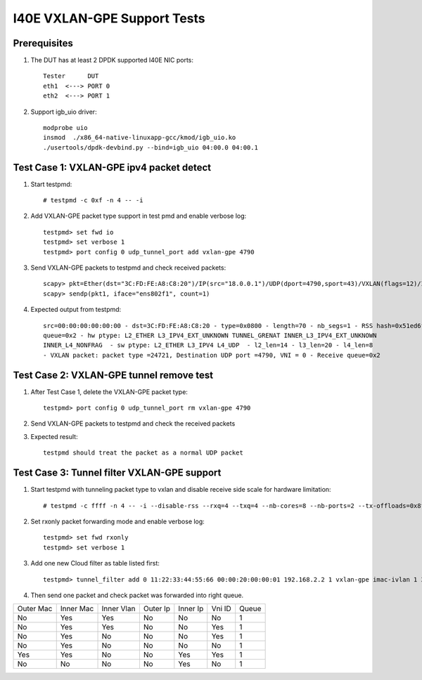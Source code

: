 .. Copyright (c) <2019> Intel Corporation
    All rights reserved.

    Redistribution and use in source and binary forms, with or without
    modification, are permitted provided that the following conditions
    are met:

    - Redistributions of source code must retain the above copyright
        notice, this list of conditions and the following disclaimer.

    - Redistributions in binary form must reproduce the above copyright
        notice, this list of conditions and the following disclaimer in
        the documentation and/or other materials provided with the
        distribution.

    - Neither the name of Intel Corporation nor the names of its
        contributors may be used to endorse or promote products derived
        from this software without specific prior written permission.

    THIS SOFTWARE IS PROVIDED BY THE COPYRIGHT HOLDERS AND CONTRIBUTORS
    "AS IS" AND ANY EXPRESS OR IMPLIED WARRANTIES, INCLUDING, BUT NOT
    LIMITED TO, THE IMPLIED WARRANTIES OF MERCHANTABILITY AND FITNESS
    FOR A PARTICULAR PURPOSE ARE DISCLAIMED. IN NO EVENT SHALL THE
    COPYRIGHT OWNER OR CONTRIBUTORS BE LIABLE FOR ANY DIRECT, INDIRECT,
    INCIDENTAL, SPECIAL, EXEMPLARY, OR CONSEQUENTIAL DAMAGES
    (INCLUDING, BUT NOT LIMITED TO, PROCUREMENT OF SUBSTITUTE GOODS OR
    SERVICES; LOSS OF USE, DATA, OR PROFITS; OR BUSINESS INTERRUPTION)
    HOWEVER CAUSED AND ON ANY THEORY OF LIABILITY, WHETHER IN CONTRACT,
    STRICT LIABILITY, OR TORT (INCLUDING NEGLIGENCE OR OTHERWISE)
    ARISING IN ANY WAY OUT OF THE USE OF THIS SOFTWARE, EVEN IF ADVISED
    OF THE POSSIBILITY OF SUCH DAMAGE.

============================
I40E VXLAN-GPE Support Tests
============================

Prerequisites
=============

1. The DUT has at least 2 DPDK supported I40E NIC ports::

    Tester      DUT
    eth1  <---> PORT 0
    eth2  <---> PORT 1

2. Support igb_uio driver::

    modprobe uio
    insmod  ./x86_64-native-linuxapp-gcc/kmod/igb_uio.ko
    ./usertools/dpdk-devbind.py --bind=igb_uio 04:00.0 04:00.1

Test Case 1: VXLAN-GPE ipv4 packet detect
=========================================
1. Start testpmd::

    # testpmd -c 0xf -n 4 -- -i

2. Add VXLAN-GPE packet type support in test pmd and enable verbose log::

    testpmd> set fwd io
    testpmd> set verbose 1
    testpmd> port config 0 udp_tunnel_port add vxlan-gpe 4790

3. Send VXLAN-GPE packets to testpmd and check received packets::

    scapy> pkt=Ether(dst="3C:FD:FE:A8:C8:20")/IP(src="18.0.0.1")/UDP(dport=4790,sport=43)/VXLAN(flags=12)/IP(src="10.0.0.1")
    scapy> sendp(pkt1, iface="ens802f1", count=1)

4. Expected output from testpmd::

    src=00:00:00:00:00:00 - dst=3C:FD:FE:A8:C8:20 - type=0x0800 - length=70 - nb_segs=1 - RSS hash=0x51ed6fc5 - RSS
    queue=0x2 - hw ptype: L2_ETHER L3_IPV4_EXT_UNKNOWN TUNNEL_GRENAT INNER_L3_IPV4_EXT_UNKNOWN
    INNER_L4_NONFRAG  - sw ptype: L2_ETHER L3_IPV4 L4_UDP  - l2_len=14 - l3_len=20 - l4_len=8
    - VXLAN packet: packet type =24721, Destination UDP port =4790, VNI = 0 - Receive queue=0x2

Test Case 2: VXLAN-GPE tunnel remove test
=========================================
1. After Test Case 1, delete the VXLAN-GPE packet type::

    testpmd> port config 0 udp_tunnel_port rm vxlan-gpe 4790

2. Send VXLAN-GPE packets to testpmd and check the received packets

3. Expected result::

    testpmd should treat the packet as a normal UDP packet

Test Case 3: Tunnel filter VXLAN-GPE support
============================================
1. Start testpmd with tunneling packet type to vxlan and disable receive side
   scale for hardware limitation::

    # testpmd -c ffff -n 4 -- -i --disable-rss --rxq=4 --txq=4 --nb-cores=8 --nb-ports=2 --tx-offloads=0x8fff

2. Set rxonly packet forwarding mode and enable verbose log::

    testpmd> set fwd rxonly
    testpmd> set verbose 1

3. Add one new Cloud filter as table listed first::

    testpmd> tunnel_filter add 0 11:22:33:44:55:66 00:00:20:00:00:01 192.168.2.2 1 vxlan-gpe imac-ivlan 1 3

4. Then send one packet and check packet was forwarded into right queue.

+------------+------------+------------+----------+----------+--------+-------+
| Outer Mac  | Inner Mac  | Inner Vlan | Outer Ip | Inner Ip | Vni ID | Queue |
+------------+------------+------------+----------+----------+--------+-------+
| No         | Yes        | Yes        | No       | No       | No     | 1     |
+------------+------------+------------+----------+----------+--------+-------+
| No         | Yes        | Yes        | No       | No       | Yes    | 1     |
+------------+------------+------------+----------+----------+--------+-------+
| No         | Yes        | No         | No       | No       | Yes    | 1     |
+------------+------------+------------+----------+----------+--------+-------+
| No         | Yes        | No         | No       | No       | No     | 1     |
+------------+------------+------------+----------+----------+--------+-------+
| Yes        | Yes        | No         | No       | Yes      | Yes    | 1     |
+------------+------------+------------+----------+----------+--------+-------+
| No         | No         | No         | No       | Yes      | No     | 1     |
+------------+------------+------------+----------+----------+--------+-------+
